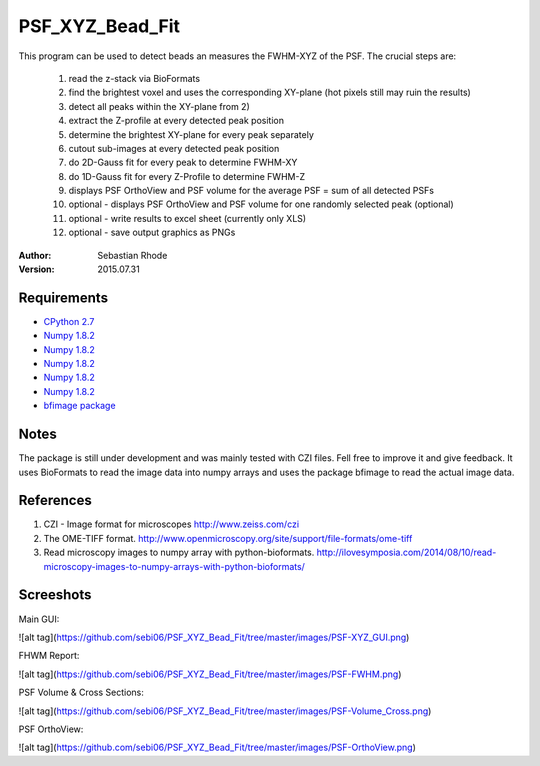 ===============================
PSF_XYZ_Bead_Fit
===============================

This program can be used to detect beads an measures the FWHM-XYZ of the PSF.
The crucial steps are:
    1) read the z-stack via BioFormats
    2) find the brightest voxel and uses the corresponding XY-plane (hot pixels still may ruin the results)
    3) detect all peaks within the XY-plane from 2)
    4) extract the Z-profile at every detected peak position
    5) determine the brightest XY-plane for every peak separately
    6) cutout sub-images at every detected peak position
    7) do 2D-Gauss fit for every peak to determine FWHM-XY
    8) do 1D-Gauss fit for every Z-Profile to determine FWHM-Z
    9) displays PSF OrthoView and PSF volume for the average PSF = sum of all detected PSFs
    10) optional - displays PSF OrthoView and PSF volume for one randomly selected peak (optional)
    11) optional - write results to excel sheet (currently only XLS)
    12) optional - save output graphics as PNGs

:Author: Sebastian Rhode

:Version: 2015.07.31

Requirements
------------
* `CPython 2.7 <http://www.python.org>`_
* `Numpy 1.8.2 <http://www.numpy.org>`_
* `Numpy 1.8.2 <https://pypi.python.org/pypi/xlwt>`_
* `Numpy 1.8.2 <https://pypi.python.org/pypi/scipy>`_
* `Numpy 1.8.2 <https://pypi.python.org/pypi/visvis>`_
* `Numpy 1.8.2 <https://pypi.python.org/pypi/scikit-image>`_
* `bfimage package <https://github.com/sebi06/BioFormatsRead>`_

Notes
-----
The package is still under development and was mainly tested with CZI files. Fell free to improve it and give feedback.
It uses BioFormats to read the image data into numpy arrays and uses the package bfimage to read the actual image data.

References
----------
(1)  CZI - Image format for microscopes
     http://www.zeiss.com/czi
(2)  The OME-TIFF format.
     http://www.openmicroscopy.org/site/support/file-formats/ome-tiff
(3)  Read microscopy images to numpy array with python-bioformats.
     http://ilovesymposia.com/2014/08/10/read-microscopy-images-to-numpy-arrays-with-python-bioformats/

Screeshots
----------

Main GUI:

![alt tag](https://github.com/sebi06/PSF_XYZ_Bead_Fit/tree/master/images/PSF-XYZ_GUI.png)

FHWM Report:

![alt tag](https://github.com/sebi06/PSF_XYZ_Bead_Fit/tree/master/images/PSF-FWHM.png)

PSF Volume & Cross Sections:

![alt tag](https://github.com/sebi06/PSF_XYZ_Bead_Fit/tree/master/images/PSF-Volume_Cross.png)

PSF OrthoView:

![alt tag](https://github.com/sebi06/PSF_XYZ_Bead_Fit/tree/master/images/PSF-OrthoView.png)
